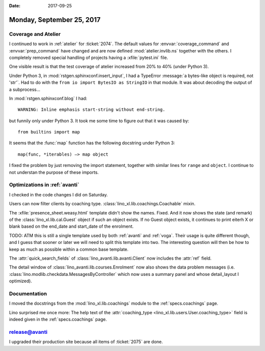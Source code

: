 :date: 2017-09-25

==========================
Monday, September 25, 2017
==========================

Coverage and Atelier
====================

I continued to work in :ref:`atelier` for :ticket:`2074`.  The default
values for :envvar:`coverage_command` and :envvar:`prep_command` have
changed and are now defined :mod:`atelier.invlib.ns` together with the
others.  I completely removed special handling of projects having a
:xfile:`pytest.ini` file.

One visible result is that the test coverage of atelier increased from
20% to 40% (under Python 3).

Under Python 3, in :mod:`rstgen.sphinxconf.insert_input`, I had a
TypeError :message:`a bytes-like object is required, not 'str'`. Had
to do with the ``from io import BytesIO as StringIO`` in that
module. It was about decoding the output of a subprocess...

In :mod:`rstgen.sphinxconf.blog` I had::

  WARNING: Inline emphasis start-string without end-string.

but funnily only under Python 3. It took me some time to figure out
that it was caused by::

    from builtins import map

It seems that the :func:`map` function has the following docstring
under Python 3::

    map(func, *iterables) –> map object

I fixed the problem by just removing the import statement, together
with similar lines for ``range`` and ``object``. I continue to not
understan the purpose of these imports.


Optimizations in :ref:`avanti`
===============================

I checked in the code changes I did on Saturday.

Users can now filter clients by coaching type.
:class:`lino_xl.lib.coachings.Coachable` mixin.

The :xfile:`presence_sheet.weasy.html` template didn't show the names.
Fixed. And it now shows the state (and remark) of the
:class:`lino_xl.lib.cal.Guest` object if such an object exists. If no
Guest object exists, it continues to print eiterh X or blank based on
the end_date and start_date of the enrolment.

TODO: ATM this is still a single template used by both :ref:`avanti`
and :ref:`voga`. Their usage is quite different though, and I guess
that sooner or later we will need to split this template into two. The
interesting question will then be how to keep as much as possible
within a common base template.

The :attr:`quick_search_fields` of
:class:`lino_avanti.lib.avanti.Client`
now includes the :attr:`ref` field.

The detail window of :class:`lino_avanti.lib.courses.Enrolment` now
also shows the data problem messages
(i.e. :class:`lino.modlib.checkdata.MessagesByController` which now
uses a summary panel and whose detail_layout I optimized).



Documentation
=============

I moved the docstrings from
the :mod:`lino_xl.lib.coachings` module to
the :ref:`specs.coachings` page.

Lino surprised me once more:
The help text of the :attr:`coaching_type
<lino_xl.lib.users.User.coaching_type>` field is indeed given in the
:ref:`specs.coachings` page.


release@avanti
==============

I upgraded their production site because all items of :ticket:`2075`
are done.
